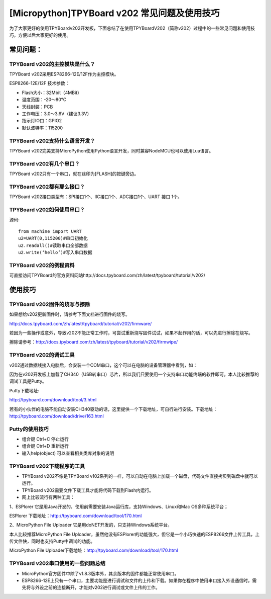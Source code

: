 [Micropython]TPYBoard v202 常见问题及使用技巧
===============================================

为了大家更好的使用TPYBoardv202开发板，下面总结了在使用TPYBoardV202（简称v202）过程中的一些常见问题和使用技巧，方便以后大家更好的使用。

常见问题：
--------------------

TPYBoard v202的主控模块是什么？ 
^^^^^^^^^^^^^^^^^^^^^^^^^^^^^^^^^^^^

TPYBoard v202采用ESP8266-12E/12F作为主控模块。

ESP8266-12E/12F 技术参数：

- Flash大小：32Mbit（4MBit）
- 温度范围：-20～80°C
- 天线封装：PCB
- 工作电压：3.0～3.6V（建议3.3V）
- 指示灯IO口：GPIO2
- 默认波特率：115200

TPYBoard v202支持什么语言开发？
^^^^^^^^^^^^^^^^^^^^^^^^^^^^^^^^^^^^

TPYBoard v202完美支持MicroPython使用Python语言开发，同时兼容NodeMCU也可以使用Lua语言。

TPYBoard v202有几个串口？
^^^^^^^^^^^^^^^^^^^^^^^^^^^^^^^^^^^^

TPYBoard v202只有一个串口，就在丝印为[FLASH]的按键旁边。

TPYBoard v202都有那么接口？
^^^^^^^^^^^^^^^^^^^^^^^^^^^^^^^^^^^^

TPYBoard v202接口类型有：SPI接口1个、IIC接口1个、ADC接口1个、UART 接口 1个。

TPYBoard v202如何使用串口？
^^^^^^^^^^^^^^^^^^^^^^^^^^^^^^^^^^^^

源码::

    from machine import UART
    u2=UART(0,115200)#串口初始化
    u2.readall()#读取串口全部数据
    u2.write(‘hello’)#写入串口数据

TPYBoard v202的例程资料
^^^^^^^^^^^^^^^^^^^^^^^^^^^^^^^^^^^^

可直接访问TPYBoard的官方资料网站http://docs.tpyboard.com/zh/latest/tpyboard/tutorial/v202/

使用技巧
-----------------

TPYBoard v202固件的烧写与擦除
^^^^^^^^^^^^^^^^^^^^^^^^^^^^^^^^^^^^

如果想给v202更新固件时，请参考下面文档进行固件的烧写。

http://docs.tpyboard.com/zh/latest/tpyboard/tutorial/v202/firmware/

若因为一些操作或意外，导致v202不能正常工作时，可尝试重新烧写固件试试，如果不起作用的话，可以先进行擦除在烧写。

擦除请参考：http://docs.tpyboard.com/zh/latest/tpyboard/tutorial/v202/firmwipe/

TPYBoard v202的调试工具
^^^^^^^^^^^^^^^^^^^^^^^^^^^^^^^^^^^^

v202通过数据线接入电脑后，会安装一个COM串口，这个可以在电脑的设备管理器中看到，如：

因为在v202开发板上加载了CH340（USB转串口）芯片，所以我们只要使用一个支持串口功能终端的软件即可。本人比较推荐的调试工具是Putty。

Putty下载地址:

http://tpyboard.com/download/tool/3.html

若有的小伙伴的电脑不能自动安装CH340驱动的话，这里提供一个下载地址，可自行进行安装。下载地址：http://tpyboard.com/download/drive/163.html

Putty的使用技巧
^^^^^^^^^^^^^^^^^^^^^^^^^^^^^^^^^^^^

- 组合键 Ctrl+C 停止运行
- 组合键 Ctrl+D 重新运行
- 输入help(object) 可以查看相关类库对象的说明

TPYBoard v202下载程序的工具
^^^^^^^^^^^^^^^^^^^^^^^^^^^^^^^^^^^^

- TPYBoard v202不像是TPYBoard v102系列的一样，可以自动在电脑上加载一个磁盘，代码文件直接拷贝到磁盘中就可以运行。
- TPYBoard v202需要文件下载工具才能将代码下载到Flash内运行。
- 网上比较流行有两种工具：

1、ESPlorer 它是用Java开发的，使用前需要安装Java运行库，支持Windows、Linux和Mac OS多种系统平台；

ESPlorer 下载地址：http://tpyboard.com/download/tool/170.html

2、MicroPython File Uploader 它是用doNET开发的，只支持Windows系统平台。

本人比较推荐MicroPython File Uploader，虽然他没有ESPlorer的功能强大，但它是一个小巧快速的ESP8266文件上传工具，上传文件快，同时也支持Putty中调试的功能。

MicroPython File Uploader下载地址：http://tpyboard.com/download/tool/170.html

TPYBoard v202串口使用的一些问题总结
^^^^^^^^^^^^^^^^^^^^^^^^^^^^^^^^^^^^

- MicroPython官方固件中除了v1.8.3版本外，其余版本的固件都能正常使用串口。
- ESP8266-12E上只有一个串口，主要功能是进行调试和文件的上传和下载。如果你在程序中使用串口接入外设通信时，需先将与外设之前的连接断开，才能对v202进行调试或文件上传的工作。
